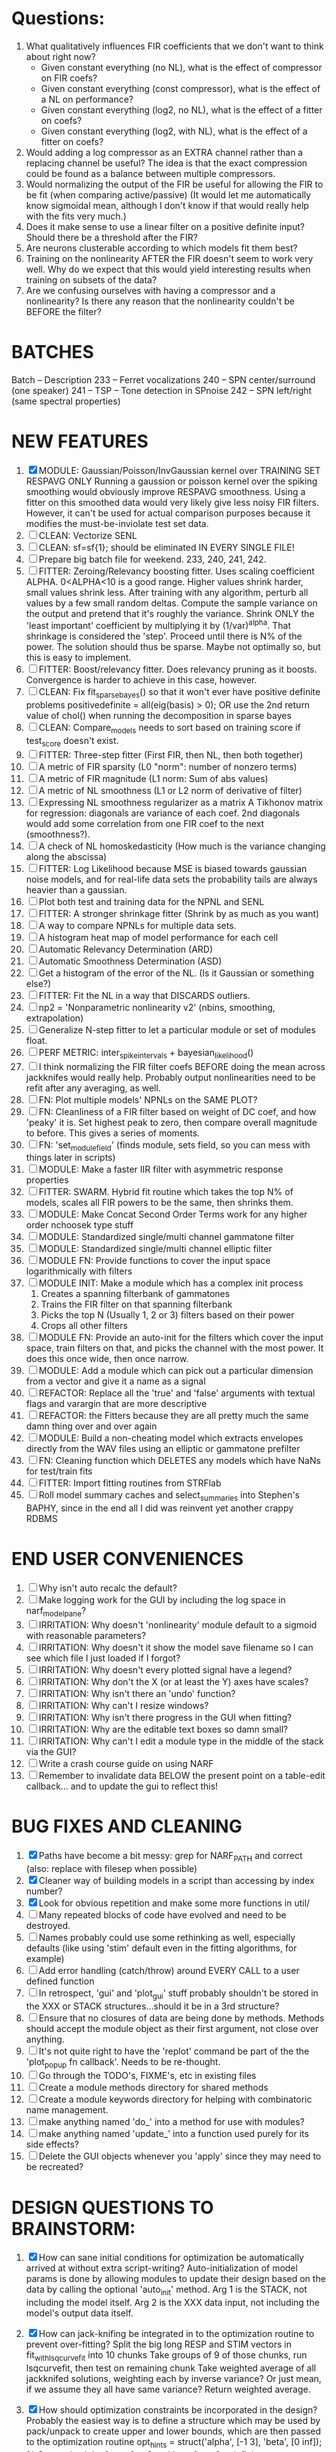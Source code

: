 * Questions:
  1. What qualitatively influences FIR coefficients that we don't want to think about right now?
     - Given constant everything (no NL), what is the effect of compressor on FIR coefs?
     - Given constant everything (const compressor), what is the effect of a NL on performance?
     - Given constant everything (log2, no NL), what is the effect of a fitter on coefs?
     - Given constant everything (log2, with NL), what is the effect of a fitter on coefs?
  2. Would adding a log compressor as an EXTRA channel rather than a replacing channel be useful?
     The idea is that the exact compression could be found as a balance between multiple compressors.
  3. Would normalizing the output of the FIR be useful for allowing the FIR to be fit (when comparing active/passive)
     (It would let me automatically know sigmoidal mean, although I don't know if that would really help with the fits very much.)
  4. Does it make sense to use a linear filter on a positive definite input? Should there be a threshold after the FIR?
  5. Are neurons clusterable according to which models fit them best?
  6. Training on the nonlinearity AFTER the FIR doesn't seem to work very well.
     Why do we expect that this would yield interesting results when training on subsets of the data?
  7. Are we confusing ourselves with having a compressor and a nonlinearity?
     Is there any reason that the nonlinearity couldn't be BEFORE the filter?
     
* BATCHES
  Batch   --  Description
  233     --  Ferret vocalizations
  240     --  SPN center/surround (one speaker)
  241     --  TSP -- Tone detection in SPnoise
  242     --  SPN left/right (same spectral properties)

* NEW FEATURES
  1. [X] MODULE: Gaussian/Poisson/InvGaussian kernel over TRAINING SET RESPAVG ONLY
	 Running a gaussion or poisson kernel over the spiking smoothing would obviously improve RESPAVG smoothness.
	 Using a fitter on this smoothed data would very likely give less noisy FIR filters. 
	 However, it can't be used for actual comparison purposes because it modifies the must-be-inviolate test set data.
  2. [ ] CLEAN: Vectorize SENL
  3. [ ] CLEAN: sf=sf{1}; should be eliminated IN EVERY SINGLE FILE!
  4. [ ] Prepare big batch file for weekend. 233, 240, 241, 242. 
  5. [ ] FITTER: Zeroing/Relevancy boosting fitter. Uses scaling coefficient ALPHA. 0<ALPHA<10 is a good range. Higher values shrink harder, small values shrink less. 
	 After training with any algorithm, perturb all values by a few small random deltas. 
	 Compute the sample variance on the output and pretend that it's roughly the variance.
	 Shrink ONLY the 'least important' coefficient by multiplying it by (1/var)^alpha. 
	 That shrinkage is considered the 'step'.
	 Proceed until there is N% of the power. 
	 The solution should thus be sparse. Maybe not optimally so, but this is easy to implement.
  6. [ ] FITTER: Boost/relevancy fitter. Does relevancy pruning as it boosts. Convergence is harder to achieve in this case, however. 
  7. [ ] CLEAN: Fix fit_sparsebayes() so that it won't ever have positive definite problems 
	 positivedefinite = all(eig(basis) > 0);
	 OR use the 2nd return value of chol() when running the decomposition in sparse bayes
  8. [ ] CLEAN: Compare_models needs to sort based on training score if test_score doesn't exist.
  9. [ ] FITTER: Three-step fitter (First FIR, then NL, then both together)
  10. [ ] A metric of FIR sparsity (L0 "norm": number of nonzero terms)
  11. [ ] A metric of FIR magnitude (L1 norm: Sum of abs values)
  12. [ ] A metric of NL smoothness (L1 or L2 norm of derivative of filter)
  13. [ ] Expressing NL smoothness regularizer as a matrix
	  A Tikhonov matrix for regression: 
	  diagonals are variance of each coef.
	  2nd diagonals would add some correlation from one FIR coef to the next (smoothness?).
  14. [ ] A check of NL homoskedasticity (How much is the variance changing along the abscissa)
  15. [ ] FITTER: Log Likelihood because MSE is biased towards gaussian noise models, and for real-life data sets the probability tails are always heavier than a gaussian. 
  16. [ ] Plot both test and training data for the NPNL and SENL
  17. [ ] FITTER: A stronger shrinkage fitter (Shrink by as much as you want)
  18. [ ] A way to compare NPNLs for multiple data sets.
  19. [ ] A histogram heat map of model performance for each cell
  20. [ ] Automatic Relevancy Determination (ARD)
  21. [ ] Automatic Smoothness Determination (ASD)
  22. [ ] Get a histogram of the error of the NL. (Is it Gaussian or something else?)
  23. [ ] FITTER: Fit the NL in a way that DISCARDS outliers. 
  24. [ ] np2 = 'Nonparametric nonlinearity v2' (nbins, smoothing, extrapolation)
  25. [ ] Generalize N-step fitter to let a particular module or set of modules float. 
  26. [ ] PERF METRIC: inter_spike_intervals + bayesian_likelihood()
  27. [ ] I think normalizing the FIR filter coefs BEFORE doing the mean across jackknifes would really help. 
	  Probably output nonlinearities need to be refit after any averaging, as well.
  28. [ ] FN: Plot multiple models' NPNLs on the SAME PLOT?
  29. [ ] FN: Cleanliness of a FIR filter based on weight of DC coef, and how 'peaky' it is. Set highest peak to zero, then compare overall magnitude to before. This gives a series of moments.
  30. [ ] FN: 'set_module_field' (finds module, sets field, so you can mess with things later in scripts)
  31. [ ] MODULE: Make a faster IIR filter with asymmetric response properties 
  32. [ ] FITTER: SWARM. Hybrid fit routine which takes the top N% of models, scales all FIR powers to be the same, then shrinks them.
  33. [ ] MODULE: Make Concat Second Order Terms work for any higher order nchoosek type stuff
  34. [ ] MODULE: Standardized single/multi channel gammatone filter
  35. [ ] MODULE: Standardized single/multi channel elliptic filter 
  36. [ ] MODULE FN: Provide functions to cover the input space logarithmically with filters
  37. [ ] MODULE INIT: Make a module which has a complex init process
	  1) Creates a spanning filterbank of gammatones
	  2) Trains the FIR filter on that spanning filterbank
	  3) Picks the top N (Usually 1, 2 or 3) filters based on their power
	  4) Crops all other filters
  38. [ ] MODULE FN: Provide an auto-init for the filters which cover the input space, train filters on that, and picks the channel with the most power. It does this once wide, then once narrow.
  39. [ ] MODULE: Add a module which can pick out a particular dimension from a vector and give it a name as a signal
  40. [ ] REFACTOR: Replace all the 'true' and 'false' arguments with textual flags and varargin that are more descriptive
  41. [ ] REFACTOR: the Fitters because they are all pretty much the same damn thing over and over again
  42. [ ] MODULE: Build a non-cheating model which extracts envelopes directly from the WAV files using an elliptic or gammatone prefilter
  43. [ ] FN: Cleaning function which DELETES any models which have NaNs for test/train fits
  44. [ ] FITTER: Import fitting routines from STRFlab
  45. [ ] Roll model summary caches and select_summaries into Stephen's BAPHY, since in the end all I did was reinvent yet another crappy RDBMS

* END USER CONVENIENCES
  1. [ ] Why isn't auto recalc the default?
  2. [ ] Make logging work for the GUI by including the log space in narf_modelpane?
  3. [ ] IRRITATION: Why doesn't 'nonlinearity' module default to a sigmoid with reasonable parameters?
  4. [ ] IRRITATION: Why doesn't it show the model save filename so I can see which file I just loaded if I forgot?
  5. [ ] IRRITATION: Why doesn't every plotted signal have a legend?
  6. [ ] IRRITATION: Why don't the X (or at least the Y) axes have scales?
  7. [ ] IRRITATION: Why isn't there an 'undo' function?
  8. [ ] IRRITATION: Why can't I resize windows?
  9. [ ] IRRITATION: Why isn't there progress in the GUI when fitting?
  10. [ ] IRRITATION: Why are the editable text boxes so damn small?
  11. [ ] IRRITATION: Why can't I edit a module type in the middle of the stack via the GUI?
  12. [ ] Write a crash course guide on using NARF
  13. [ ] Remember to invalidate data BELOW the present point on a table-edit callback... and to update the gui to reflect this!

* BUG FIXES AND CLEANING
  1) [X] Paths have become a bit messy: grep for NARF_PATH and correct (also: replace with filesep when possible)
  2) [X] Cleaner way of building models in a script than accessing by index number?
  3) [X] Look for obvious repetition and make some more functions in util/
  4) [ ] Many repeated blocks of code have evolved and need to be destroyed.
  5) [ ] Names probably could use some rethinking as well, especially defaults (like using 'stim' default even in the fitting algorithms, for example)
  6) [ ] Add error handling (catch/throw) around EVERY CALL to a user defined function
  7) [ ] In retrospect, 'gui' and 'plot_gui' stuff probably shouldn't be stored in the XXX or STACK structures...should it be in a 3rd structure?
  8) [ ] Ensure that no closures of data are being done by methods. Methods should accept the module object as their first argument, not close over anything.
  9) [ ] It's not quite right to have the 'replot' command be part of the the 'plot_popup fn callback'. Needs to be re-thought.
  10) [ ] Go through the TODO's, FIXME's, etc in existing files
  11) [ ] Create a module methods directory for shared methods
  12) [ ] Create a module keywords directory for helping with combinatoric name management.
  13) [ ] make anything named 'do_' into a method for use with modules?
  14) [ ] make anything named 'update_' into a function used purely for its side effects?
  15) [ ] Delete the GUI objects whenever you 'apply' since they may need to be recreated?
	  
* DESIGN QUESTIONS TO BRAINSTORM:
  1. [X] How can sane initial conditions for optimization be automatically arrived at without extra script-writing?
	 Auto-initialization of model params is done by allowing modules to update their design based on the data by calling the optional 'auto_init' method.
	 Arg 1 is the STACK, not including the model itself. 
	 Arg 2 is the XXX data input, not including the model's output data itself. 
  2. [X] How can jack-knifing be integrated in to the optimization routine to prevent over-fitting?
	 Split the big long RESP and STIM vectors in fit_with_lsqcurvefit into 10 chunks
	 Take groups of 9 of those chunks, run lsqcurvefit, then test on remaining chunk
	 Take weighted average of all jackknifed solutions, weighting each by inverse variance? Or just mean, if we assume they all have same variance?
	 Return weighted average.
  3. [X] How should optimization constraints be incorporated in the design?
	 Probably the easiest way is to define a structure which may be used by pack/unpack to create upper and lower bounds, which are then passed to the optimization routine
	 opt_hints = struct('alpha', [-1 3], 'beta', [0 inf]); % Constrain alpha from -1 to 3 and beta from 0 to infinity. 
  4. [X] How should models be automatically generated in a quick and scriptable way?
	 See analysis/test_likely_candidates.m
  5. [X] How can design internal degrees of freedom be detected and corrected during optimization?
	 (Probably they cannot!)
  6. [X] There needs to be a place to store information about a whole model. 
	 For example, 'model name' and 'fitter' are two examples of fields that don't really belong in a module.
  7. [X] There is no best fitting routine, only fitting routines which work better for different cells. Allow them all a chance to run by making them module parameters.
  8. [X] Can jackknifing or the equivalent be applied to ANY fitting routine as a higher level function
	 If we only have one data file, how can we hold out some fraction of the stimuli so that we can do training/test on a single data file?
	 Solution:
	 - Fit routines use a 'score'
	 - The stack gives the score
	 - The score needs to be calculated from a jackknife
	 - How can data be jackknifed without modifying the stack?
	 - Immediately after the loading, zero a chunk of the stim and respavg (save the original, of course)
	 - Do a fit with whatever routine you want
  9. [X] N-step fitter (train FIR in common, train NL across each separately)
	 Surprisingly difficult to make several models need to be fit all on the same data. yet ALSO need to run on different behavioral states. 
         1. Violates my implicit expectation of 1 fitter -> 1 model. Now I have 1 fitter-> many models.
	 2. Now that training_set{} may be edited, it shouldn't really be copied from one XXX{1} to XXX{2} and so on.
	 Solution ideas: 
	 - Quick hack: five new fitters added
	   NL1, trains on all, but only trains NL on 1st
	   NL2, trains FIR on all, but only trains NL on 
  10. [ ] Right now, it's very convenient to be able to have the 'fitter' and 'score' quantity to be in modules
	  I can plug in all the module groups and let the fitter run. I can compare different fit routines automatically.
	  However, a fitter is not really part of a module, it's part of a whole model.
	  Therefore, in the future, the fitter and score quantity should be stored in the model META structure.
	  On the other hand, I need to justify this: Why should this be done instead of leaving it in the STACK? What we have right now works and is convenient.
	  (Because we may want to try multiple fit routines, and pick the model with the best training score?)
	  (Because I expect that model specific fitters are necessary? That isn't a reason!)
  11. [ ] Right now, you can only instantiate a single GUI at a time. Could this be avoided and the design made more general?	  
	  To do this, instead of a _global_ STACK and XXX, they would be closed-over by the GUI object.
	  Then, there would need to be a 'update-gui' function which can use those closed over variables.
	  That fn could be called whenever you want to programmatically update it. 	  	  	 
  12. [ ] It is awkward in non-parametric non-linearity module to recalc the phi every time you need it for graphing. Some place to cache it would be good without risking cache staleness.
  13. [X] Nonparametric Nonlinearity (NPNL) linearizes anything. 
	  It is very much data-driven, which is great. 
	  On the other hand, it fits itself to linearize almost anything, so we somehow learn less than a simple, parameter-driven model. 
	  How can we balance complexity in the FIR or complexity in the NL?
	  ANSWER: Sparseness needs to be modeled on the FIR side, Smoothness on the NL side. 

  14. [ ] ENDGAME: 
	  Is the end goal of this system something that:
	  - Spans the input space of nonlinearities?
	  - Spans the input space of depression?
	  - Has an inhibition and excitation filter?
	  - Has a NPNL for inhibition, and a NPNL for excitation?
	  - Uses ARD to eliminate all unimportant dimensions?
	  - Reports the best model?

* LUXURY, UNESSENTIAL TODO ITEMS 
  - [ ] Make it so baphy can be run _twice_, so that raw_stim_fs can be two different values (load envelope and wav data simultaneously)
  - [ ] Make gui plot functions response have two dropdowns to pick out colorbar thresholds for easier visualization?
  - [ ] MODULE: Add a filter that processess phase information from a stimulus, not just the magnitude
  - [ ] Write a function which swaps out the STACK into the BACKGROUND so you can 'hold' a model as a reference and play around with other settings, and see the results graphically by switching back and forth.
  - [ ] Write dbchoosecellfiles() and connect it to NARF_MODELPANE
  - [ ] Try adding informative color to histograms and scatter plots
  - [ ] Try improving contrast of various intensity plots
  - [ ] Put a Button on the performance metric that launches an external figure if more plot space is needed.
  - [ ] Add a GUI button to load_stim_from_baphy to play the stimulus as a sound
  - [ ] FITTER: Crop N% out fitter:
	  1) quickfits FIR
	  2) then quickfits NL, 
	  3) measures distance from NL line, marks the N worst points
	  4) Looks them up by original indexes (before the sort and row averaging)
	  5) Inverts nonlinearity numerically to find input
	  6) Deconvolves FIR to find the spike that was bad
	  7) Deletes that bad spike from the data
	  8) Starts again with a shrinkage fitter that fits both together

